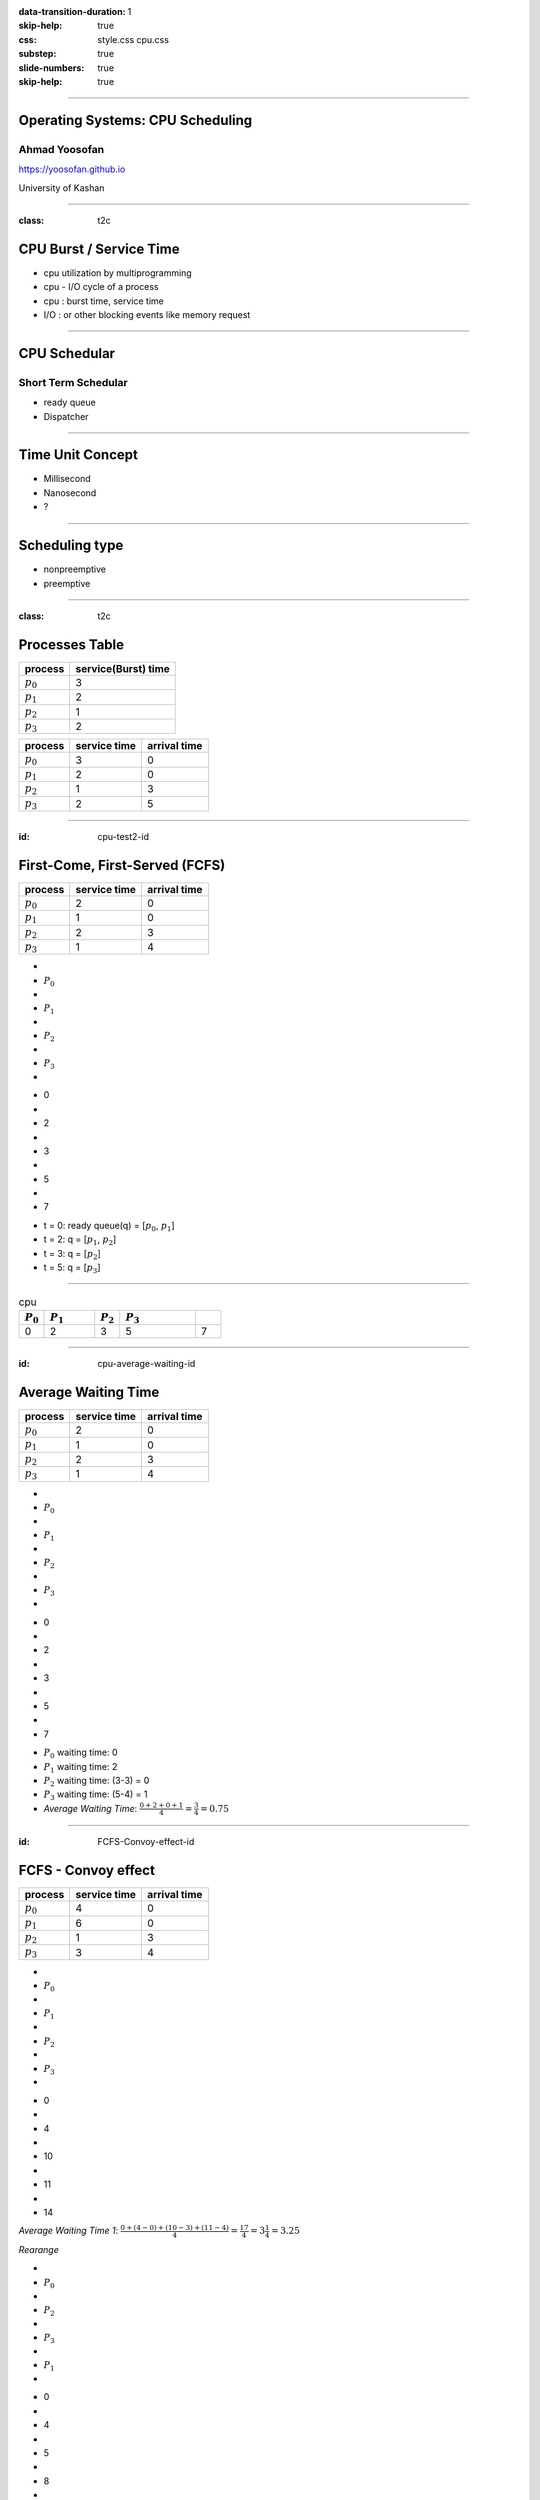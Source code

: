 :data-transition-duration: 1
:skip-help: true
:css: style.css cpu.css
:substep: true
:slide-numbers: true
:skip-help: true

.. title: Operating Systems: CPU Scheduling

.. role:: raw-html(raw)
   :format: html

----

Operating Systems: CPU Scheduling
===============================================
Ahmad Yoosofan
-----------------------------
https://yoosofan.github.io

University of Kashan

----

:class: t2c

CPU Burst / Service Time
==============================
.. class:: substep

* cpu utilization by multiprogramming
* cpu - I/O cycle of a process
* cpu : burst time, service time
* I/O : or other blocking events like memory request

.. image:: img/cpu/burst.png
  :scale: 80%

----

CPU Schedular
================
Short Term Schedular
----------------------
.. class:: substep

* ready queue
* Dispatcher

.. image:: img/in/process_state_chart.png

----

Time Unit Concept
==================
* Millisecond
* Nanosecond
* ?

----

Scheduling type
====================
* nonpreemptive
* preemptive

----

:class: t2c

Processes Table
==========================
.. csv-table::
  :header: process, service(Burst) time

  :math:`p_0`, 3
  :math:`p_1`, 2
  :math:`p_2`, 1
  :math:`p_3`, 2

.. csv-table::
  :header: process, service time, arrival time
  :class: substep

  :math:`p_0`, 3, 0
  :math:`p_1`, 2, 0
  :math:`p_2`, 1, 3
  :math:`p_3`, 2, 5


----

:id: cpu-test2-id

First-Come, First-Served (FCFS)
==================================
.. csv-table::
  :header: process, service time, arrival time

  :math:`p_0`, 2, 0
  :math:`p_1`, 1 ,0
  :math:`p_2`, 2, 3
  :math:`p_3`, 1, 4

.. raw:: html

  <div class="yoo-gantt-chart">

.. class:: withborder 

* 
* :math:`P_0`
* 
* :math:`P_1`
* 
* :math:`P_2`
* 
* :math:`P_3`
* 

.. class:: yoo-x-numbers

* 0
* 
* 2
* 
* 3
* 
* 5
* 
* 7

.. raw:: html

  </div>

.. class:: substep

*  t = 0: ready queue(q) = [:math:`p_0`, :math:`p_1`]
*  t = 2: q = [:math:`p_1`, :math:`p_2`]
*  t = 3: q = [:math:`p_2`]
*  t = 5: q = [:math:`p_3`]

----

.. csv-table:: cpu
  :header-rows: 1
  :widths: 10, 20, 10, 30, 10

  :math:`P_0`,:math:`P_1`,:math:`P_2` , :math:`P_3`,
  0, 2, 3, 5, 7

----

:id: cpu-average-waiting-id

Average Waiting Time
==================================
.. csv-table::
  :header: process, service time, arrival time

  :math:`p_0`, 2, 0
  :math:`p_1`, 1 ,0
  :math:`p_2`, 2, 3
  :math:`p_3`, 1, 4

.. container:: yoo-gantt-chart 

  .. class:: withborder 

  * 
  * :math:`P_0`
  * 
  * :math:`P_1`
  * 
  * :math:`P_2`
  * 
  * :math:`P_3`
  * 

  .. class:: yoo-x-numbers

  * 0
  * 
  * 2
  * 
  * 3
  * 
  * 5
  * 
  * 7

.. class:: substep

*  :math:`P_0` waiting time: 0
*  :math:`P_1` waiting time: 2
*  :math:`P_2` waiting time: (3-3) = 0
*  :math:`P_3` waiting time: (5-4) = 1
*  *Average Waiting Time*: :math:`\frac{0 + 2 + 0 + 1}{4} = \frac{3}{4} = 0.75`
 
----

:id: FCFS-Convoy-effect-id

.. :

  short process behind long process

FCFS - Convoy effect
=========================
.. csv-table::
  :header: process, service time, arrival time

  :math:`p_0`, 4, 0
  :math:`p_1`, 6 ,0
  :math:`p_2`, 1, 3
  :math:`p_3`, 3, 4



.. container:: yoo-gantt-chart 

    .. class:: withborder 

    * 
    * :math:`P_0`
    * 
    * :math:`P_1`
    * 
    * :math:`P_2`
    * 
    * :math:`P_3`
    * 

    .. class:: yoo-x-numbers

    * 0
    * 
    * 4
    * 
    * 10
    * 
    * 11
    * 
    * 14

    .. class:: substep

        *Average Waiting Time 1*: :math:`\frac{0 + (4-0) + (10-3) + (11-4)}{4} = \frac{17}{4} = 3\frac{1}{4} = 3.25`

        *Rearange*

    .. class:: withborder substep

    * 
    * :math:`P_0`
    * 
    * :math:`P_2`
    * 
    * :math:`P_3`
    * 
    * :math:`P_1`
    * 

    .. class:: yoo-x-numbers

    * 0
    * 
    * 4
    * 
    * 5
    * 
    * 8
    * 
    * 14

    .. class:: substep

    *Average Waiting Time 2*: :math:`\frac{0 + (4-3) + (5-4) + 8}{4} = \frac{10}{4} = 2\frac{2}{4} = 1.5`

.. class:: substep

* *Average Waiting Time* 1: 3.25
* *Average Waiting Time* 2: 1.5
* 1: FCFS
* 2: Shortest Job First(SJF) or Shortest Process Next(SPN)

----

:id: sjf-spn-id

SJF/SPN
=========================
.. csv-table::
  :header: process, service time, arrival time

  :math:`p_0`, 6, 0
  :math:`p_1`, 4, 0
  :math:`p_2`, 1, 3
  :math:`p_3`, 3, 4


.. container:: yoo-gantt-chart 

    .. class:: withborder substep

    * 
    * :math:`P_1`
    * 
    * :math:`P_2`
    * 
    * :math:`P_3`
    * 
    * :math:`P_0`
    * 

    .. class:: yoo-x-numbers

    * 0
    * 
    * 4
    * 
    * 5
    * 
    * 8
    * 
    * 14

    .. class:: substep

    *Average Waiting Time*: :math:`\frac{0 + (4-3) + (5-4) + 8}{4} = \frac{10}{4} = 2\frac{2}{4} = 1.5`

.. class:: substep

* Starvation
* Nonpreemptive

----

:id: srt-id

Shortest Remaining Time(SRT), preemptive SJF
================================================
.. csv-table::
  :header: process, service time, arrival time

  :math:`p_0`, 4, 0
  :math:`p_1`, 6 ,0
  :math:`p_2`, 1, 1
  :math:`p_3`, 3, 2

.. container:: yoo-gantt-chart 

    .. class:: withborder 

    * 
    * :math:`P_0`
    * 
    * :math:`P_1`
    * 
    * :math:`P_2`
    * 
    * :math:`P_3`
    * 

    .. class:: yoo-x-numbers

    * 0
    * 
    * 4
    * 
    * 10
    * 
    * 11
    * 
    * 14

    .. class:: substep

        *Average Waiting Time 1*: :math:`\frac{0 + (4-0) + (10-3) + (11-4)}{4} = \frac{17}{4} = 3\frac{1}{4} = 3.25`

        *Rearange*

    .. class:: withborder substep

    * 
    * :math:`P_0`
    * 
    * :math:`P_2`
    * 
    * :math:`P_3`
    * 
    * :math:`P_1`
    * 

    .. class:: yoo-x-numbers

    * 0
    * 
    * 4
    * 
    * 5
    * 
    * 8
    * 
    * 14

    .. class:: substep

    *Average Waiting Time 2*: :math:`\frac{0 + (4-3) + (5-4) + 8}{4} = \frac{10}{4} = 2\frac{2}{4} = 1.5`


.. class:: substep

* *Average Waiting Time* 1: 3.25
* *Average Waiting Time* 2: 1.5
* 1: FCFS
* 2: Shortest Job First(SJF) or Shortest Process Next(SPN)

----

.. class:: substep

* :raw-html:`<h2>` Scheduling Criteria :raw-html:`</h2>`
    * *CPU utilization* : keep the CPU as busy as possible
    * *Throughput* : number of processes that complete their execution per time unit
    * *Turnaround time* : amount of time to execute a particular process
    * *Waiting time* : amount of time a process has been waiting in the ready queue
    * *Response time* : amount of time it takes from when a request was submitted until the first response is produced, not output (for time-sharing environment)
*  :raw-html:`<h2>` Optimization Criteria  :raw-html:`</h2>`
    * Max CPU utilization
    * Max throughput
    * Min turnaround time
    * Min waiting time
    * Min response time

.. :

  * p0 :raw-html:`&nbsp&nbsp&nbsp` p1  p2
  * 0 :raw-html:`&nbsp&nbsp&nbsp&nbsp` 1 :raw-html:`&nbsp&nbsp` 2

